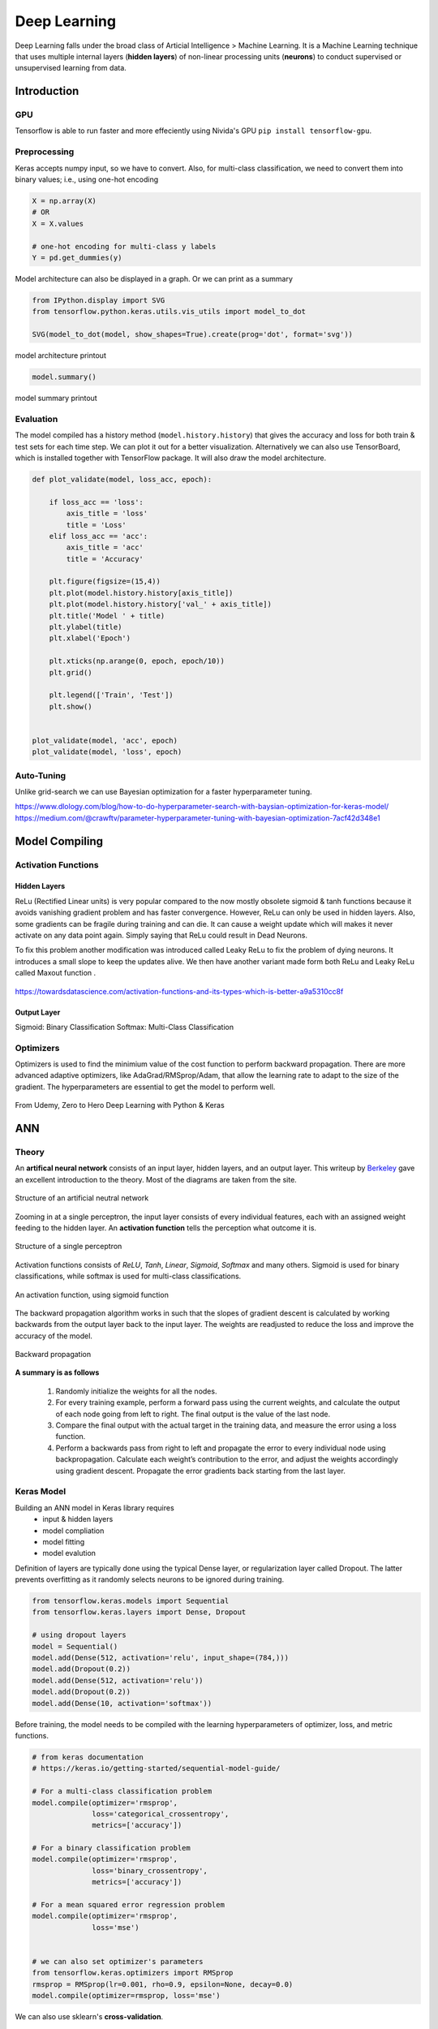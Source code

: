 Deep Learning
===============
Deep Learning falls under the broad class of Articial Intelligence > Machine Learning.
It is a Machine Learning technique that uses multiple internal layers (**hidden layers**) of
non-linear processing units (**neurons**) to conduct supervised or unsupervised learning from data.
  

Introduction
-------------

GPU
******

Tensorflow is able to run faster and more effeciently using Nivida's GPU ``pip install tensorflow-gpu``.

Preprocessing
******************

Keras accepts numpy input, so we have to convert. Also, for multi-class classification,
we need to convert them into binary values; i.e., using one-hot encoding

.. code:: python

    X = np.array(X)
    # OR
    X = X.values

    # one-hot encoding for multi-class y labels
    Y = pd.get_dummies(y)


Model architecture can also be displayed in a graph. Or we can print as a summary

.. code:: python

    from IPython.display import SVG
    from tensorflow.python.keras.utils.vis_utils import model_to_dot

    SVG(model_to_dot(model, show_shapes=True).create(prog='dot', format='svg'))


.. figure:: images/neuralnetwork_pre1.PNG
    :width: 300px
    :align: center

    model architecture printout


.. code:: python

    model.summary()

.. figure:: images/neuralnetwork_pre2.PNG
    :width: 400px
    :align: center

    model summary printout

Evaluation
******************

The model compiled has a history method (``model.history.history``) that gives the accuracy and loss for both train & test sets for each time step.
We can plot it out for a better visualization. Alternatively we can also use TensorBoard, which is installed together with TensorFlow package. 
It will also draw the model architecture.

.. code:: python

    def plot_validate(model, loss_acc, epoch):

        if loss_acc == 'loss':
            axis_title = 'loss'
            title = 'Loss'
        elif loss_acc == 'acc':
            axis_title = 'acc'
            title = 'Accuracy'
        
        plt.figure(figsize=(15,4))
        plt.plot(model.history.history[axis_title])
        plt.plot(model.history.history['val_' + axis_title])
        plt.title('Model ' + title)
        plt.ylabel(title)
        plt.xlabel('Epoch')

        plt.xticks(np.arange(0, epoch, epoch/10))
        plt.grid()

        plt.legend(['Train', 'Test'])
        plt.show()


    plot_validate(model, 'acc', epoch)
    plot_validate(model, 'loss', epoch)


.. figure:: images/deeplearning5.PNG
    :width: 400px
    :align: center

Auto-Tuning
************
Unlike grid-search we can use Bayesian optimization for a faster hyperparameter tuning.

https://www.dlology.com/blog/how-to-do-hyperparameter-search-with-baysian-optimization-for-keras-model/
https://medium.com/@crawftv/parameter-hyperparameter-tuning-with-bayesian-optimization-7acf42d348e1

Model Compiling
-----------------

Activation Functions
***********************

Hidden Layers
^^^^^^^^^^^^^^^

ReLu (Rectified Linear units) is very popular compared to the now mostly obsolete sigmoid & tanh functions because it
avoids vanishing gradient problem and has faster convergence. However, ReLu can only be used in hidden layers.
Also, some gradients can be fragile during training and can die. 
It can cause a weight update which will makes it never activate on any data point again. Simply saying that ReLu could result in Dead Neurons.

To fix this problem another modification was introduced called Leaky ReLu to fix the problem of dying neurons. 
It introduces a small slope to keep the updates alive.
We then have another variant made form both ReLu and Leaky ReLu called Maxout function .

.. figure:: images/deep-activation.png
    :width: 500px
    :align: center

    https://towardsdatascience.com/activation-functions-and-its-types-which-is-better-a9a5310cc8f



Output Layer
^^^^^^^^^^^^^^^

Sigmoid: Binary Classification
Softmax: Multi-Class Classification


Optimizers
*************

Optimizers is used to find the minimium value of the cost function to perform backward propagation.
There are more advanced adaptive optimizers, like AdaGrad/RMSprop/Adam, that allow the learning rate to adapt to the size of the gradient.
The hyperparameters are essential to get the model to perform well.

.. figure:: images/dl-optimizers1.PNG
    :width: 500px
    :align: center

    From Udemy, Zero to Hero Deep Learning with Python & Keras


ANN
-----------

Theory
*******

An **artifical neural network** consists of an input layer, hidden layers, and an output layer. 
This writeup by Berkeley_ gave an excellent introduction to the theory. 
Most of the diagrams are taken from the site.


.. _Berkeley: https://ml.berkeley.edu/blog/2017/02/04/tutorial-3/


.. figure:: images/deeplearning1.png
    :width: 400px
    :align: center

    Structure of an artificial neutral network

Zooming in at a single perceptron, the input layer consists of every individual features, 
each with an assigned weight feeding to the hidden layer. 
An **activation function** tells the perception what outcome it is.


.. figure:: images/deeplearning2.png
    :width: 400px
    :align: center

    Structure of a single perceptron

Activation functions consists of *ReLU*, *Tanh*, *Linear*, *Sigmoid*, *Softmax* and many others.
Sigmoid is used for binary classifications, while softmax is used for multi-class classifications.

.. figure:: images/deeplearning3.png
    :width: 400px
    :align: center

    An activation function, using sigmoid function

The backward propagation algorithm works in such that the slopes of gradient descent is calculated by 
working backwards from the output layer back to the input layer. The weights are readjusted to reduce the 
loss and improve the accuracy of the model.

.. figure:: images/deeplearning4.png
    :width: 400px
    :align: center

    Backward propagation

**A summary is as follows**

  1. Randomly initialize the weights for all the nodes.
  2. For every training example, perform a forward pass using the current weights, and calculate the output of each node going from left to right. The final output is the value of the last node.
  3. Compare the final output with the actual target in the training data, and measure the error using a loss function.
  4. Perform a backwards pass from right to left and propagate the error to every individual node using backpropagation. Calculate each weight’s contribution to the error, and adjust the weights accordingly using gradient descent. Propagate the error gradients back starting from the last layer.

Keras Model
***************

Building an ANN model in Keras library requires
    * input & hidden layers
    * model compliation
    * model fitting
    * model evalution

Definition of layers are typically done using the typical Dense layer, or regularization layer called Dropout.
The latter prevents overfitting as it randomly selects neurons to be ignored during training.

.. code:: python

    from tensorflow.keras.models import Sequential
    from tensorflow.keras.layers import Dense, Dropout

    # using dropout layers
    model = Sequential()
    model.add(Dense(512, activation='relu', input_shape=(784,)))
    model.add(Dropout(0.2))
    model.add(Dense(512, activation='relu'))
    model.add(Dropout(0.2))
    model.add(Dense(10, activation='softmax'))


Before training, the model needs to be compiled with the learning hyperparameters of optimizer, loss, and metric functions.

.. code:: python

    # from keras documentation
    # https://keras.io/getting-started/sequential-model-guide/

    # For a multi-class classification problem
    model.compile(optimizer='rmsprop',
                  loss='categorical_crossentropy',
                  metrics=['accuracy'])

    # For a binary classification problem
    model.compile(optimizer='rmsprop',
                  loss='binary_crossentropy',
                  metrics=['accuracy'])

    # For a mean squared error regression problem
    model.compile(optimizer='rmsprop',
                  loss='mse')


    # we can also set optimizer's parameters
    from tensorflow.keras.optimizers import RMSprop
    rmsprop = RMSprop(lr=0.001, rho=0.9, epsilon=None, decay=0.0)
    model.compile(optimizer=rmsprop, loss='mse')


We can also use sklearn's **cross-validation**.

.. code:: python

    from tensorflow.keras.layers import Dense
    from tensorflow.keras.models import Sequential

    def create_model():
        model = Sequential()
        model.add(Dense(6, input_dim=4, kernel_initializer='normal', activation='relu'))
        #model.add(Dense(4, kernel_initializer='normal', activation='relu'))
        model.add(Dense(1, kernel_initializer='normal', activation='sigmoid'))
        model.compile(loss='binary_crossentropy', optimizer='adam', metrics=['accuracy'])
        return model

    from sklearn.model_selection import cross_val_score
    from tensorflow.keras.wrappers.scikit_learn import KerasClassifier

    # Wrap our Keras model in an estimator compatible with scikit_learn
    estimator = KerasClassifier(build_fn=create_model, epochs=100, verbose=0)
    cv_scores = cross_val_score(estimator, all_features_scaled, all_classes, cv=10)
    cv_scores.mean()



The below gives a compiled code example code.

.. code:: python

    from tensorflow import keras
    from tensorflow.keras.datasets import mnist
    from tensorflow.keras.models import Sequential
    from tensorflow.keras.layers import Dense, Dropout
    from tensorflow.keras.optimizers import RMSprop

    (mnist_train_images, mnist_train_labels), (mnist_test_images, mnist_test_labels) = mnist.load_data()

    train_images = mnist_train_images.reshape(60000, 784)
    test_images = mnist_test_images.reshape(10000, 784)
    train_images = train_images.astype('float32')
    test_images = test_images.astype('float32')
    train_images /= 255
    test_images /= 255
    
    # convert the 0-9 labels into "one-hot" format, as we did for TensorFlow.
    train_labels = keras.utils.to_categorical(mnist_train_labels, 10)
    test_labels = keras.utils.to_categorical(mnist_test_labels, 10)


    model = Sequential()
    model.add(Dense(512, activation='relu', input_shape=(784,)))
    model.add(Dense(10, activation='softmax'))
    model.summary()


    Layer (type)                 Output Shape              Param #   
    =================================================================
    dense (Dense)                (None, 512)               401920    
    _________________________________________________________________
    dense_1 (Dense)              (None, 10)                5130      
    =================================================================
    Total params: 407,050
    Trainable params: 407,050
    Non-trainable params: 0
    _________________________________________________________________

    model.compile(loss='categorical_crossentropy',
                    optimizer=RMSprop(),
                    metrics=['accuracy'])


    history = model.fit(train_images, train_labels,
                        batch_size=100, #no of samples per gradient update
                        epochs=10, #iteration
                        verbose=1, #0=no printout, 1=progress bar, 2=step-by-step printout
                        validation_data=(test_images, test_labels))

    # Train on 60000 samples, validate on 10000 samples
    # Epoch 1/10
    # - 4s - loss: 0.2459 - acc: 0.9276 - val_loss: 0.1298 - val_acc: 0.9606
    # Epoch 2/10
    # - 4s - loss: 0.0991 - acc: 0.9700 - val_loss: 0.0838 - val_acc: 0.9733
    # Epoch 3/10
    # - 4s - loss: 0.0656 - acc: 0.9804 - val_loss: 0.0738 - val_acc: 0.9784
    # Epoch 4/10
    # - 4s - loss: 0.0493 - acc: 0.9850 - val_loss: 0.0650 - val_acc: 0.9798
    # Epoch 5/10
    # - 4s - loss: 0.0367 - acc: 0.9890 - val_loss: 0.0617 - val_acc: 0.9817
    # Epoch 6/10
    # - 4s - loss: 0.0281 - acc: 0.9915 - val_loss: 0.0698 - val_acc: 0.9800
    # Epoch 7/10
    # - 4s - loss: 0.0221 - acc: 0.9936 - val_loss: 0.0665 - val_acc: 0.9814
    # Epoch 8/10
    # - 4s - loss: 0.0172 - acc: 0.9954 - val_loss: 0.0663 - val_acc: 0.9823
    # Epoch 9/10
    # - 4s - loss: 0.0128 - acc: 0.9964 - val_loss: 0.0747 - val_acc: 0.9825
    # Epoch 10/10
    # - 4s - loss: 0.0098 - acc: 0.9972 - val_loss: 0.0840 - val_acc: 0.9795


    
    score = model.evaluate(test_images, test_labels, verbose=0)
    print('Test loss:', score[0])
    print('Test accuracy:', score[1])



CNN
----
**Convolutional Neural Network** (CNN) is suitable for unstructured data like image classification,
machine translation, sentence classification, and sentiment analysis.

Theory
******

This article from medium_ gives a good introduction of CNN. The steps goes something like this:

.. _medium: https://medium.com/@RaghavPrabhu/understanding-of-convolutional-neural-network-cnn-deep-learning-99760835f148


    1. Provide input image into **convolution layer**
    2. Choose parameters, apply filters with **strides**, **padding** if requires. Perform convolution on the image and apply **ReLU** activation to the matrix.
    3. Perform **pooling** to reduce dimensionality size. Max-pooling is most commonly used
    4. Add as many convolutional layers until satisfied
    5. **Flatten** the output and feed into a fully connected layer (**FC Layer**)
    6. Output the class using an activation function (Logistic Regression with cost functions) and classifies images.


.. figure:: images/cnn1.jpg
    :width: 450px
    :align: center

    from medium

There are many topologies, or CNN architecture to build on as the hyperparameters, layers etc. are endless. Some specialized
architecture includes **LeNet-5** (handwriting recognition), **AlexNet** (deeper than LeNet, image classification), 
**GoogLeNet** (deeper than AlexNet, includes inception modules, or groups of convolution), 
**ResNet** (even deeper, maintains performance using skip connections). This article1_ gives a good summary of each architecture.

.. _article1: https://medium.com/@RaghavPrabhu/cnn-architectures-lenet-alexnet-vgg-googlenet-and-resnet-7c81c017b848

Keras Model
***************

.. code:: python

    import tensorflow
    from tensorflow.keras.datasets import mnist
    from tensorflow.keras.models import Sequential
    from tensorflow.keras.layers import Dense, Dropout, Conv2D, MaxPooling2D, Flatten
    from tensorflow.keras.optimizers import RMSprop

    model = Sequential()
    model.add(Conv2D(32, kernel_size=(3, 3),
                    activation='relu',
                    input_shape=input_shape))

    # 64 3x3 kernels
    model.add(Conv2D(64, (3, 3), activation='relu'))
    # Reduce by taking the max of each 2x2 block
    model.add(MaxPooling2D(pool_size=(2, 2)))
    # Dropout to avoid overfitting
    model.add(Dropout(0.25))
    # Flatten the results to one dimension for passing into our final layer
    model.add(Flatten())
    # A hidden layer to learn with
    model.add(Dense(128, activation='relu'))
    # Another dropout
    model.add(Dropout(0.5))
    # Final categorization from 0-9 with softmax
    model.add(Dense(10, activation='softmax'))

    model.summary()

    # _________________________________________________________________
    # Layer (type)                 Output Shape              Param #   
    # =================================================================
    # conv2d (Conv2D)              (None, 26, 26, 32)        320       
    # _________________________________________________________________
    # conv2d_1 (Conv2D)            (None, 24, 24, 64)        18496     
    # _________________________________________________________________
    # max_pooling2d (MaxPooling2D) (None, 12, 12, 64)        0         
    # _________________________________________________________________
    # dropout (Dropout)            (None, 12, 12, 64)        0         
    # _________________________________________________________________
    # flatten (Flatten)            (None, 9216)              0         
    # _________________________________________________________________
    # dense (Dense)                (None, 128)               1179776   
    # _________________________________________________________________
    # dropout_1 (Dropout)          (None, 128)               0         
    # _________________________________________________________________
    # dense_1 (Dense)              (None, 10)                1290      
    # =================================================================
    # Total params: 1,199,882
    # Trainable params: 1,199,882
    # Non-trainable params: 0
    # _________________________________________________________________

    model.compile(loss='categorical_crossentropy',
              optimizer='adam',
              metrics=['accuracy'])

    history = model.fit(train_images, train_labels,
                        batch_size=32,
                        epochs=10,
                        verbose=1,
                        validation_data=(test_images, test_labels))

    # Train on 60000 samples, validate on 10000 samples
    # Epoch 1/10
    #  - 1026s - loss: 0.1926 - acc: 0.9418 - val_loss: 0.0499 - val_acc: 0.9834
    # Epoch 2/10
    #  - 995s - loss: 0.0817 - acc: 0.9759 - val_loss: 0.0397 - val_acc: 0.9874
    # Epoch 3/10
    #  - 996s - loss: 0.0633 - acc: 0.9811 - val_loss: 0.0339 - val_acc: 0.9895
    # Epoch 4/10
    #  - 991s - loss: 0.0518 - acc: 0.9836 - val_loss: 0.0302 - val_acc: 0.9909
    # Epoch 5/10
    #  - 996s - loss: 0.0442 - acc: 0.9861 - val_loss: 0.0322 - val_acc: 0.9905
    # Epoch 6/10
    #  - 994s - loss: 0.0395 - acc: 0.9878 - val_loss: 0.0303 - val_acc: 0.9898
    # Epoch 7/10
    #  - 1001s - loss: 0.0329 - acc: 0.9890 - val_loss: 0.0328 - val_acc: 0.9907
    # Epoch 8/10
    #  - 993s - loss: 0.0298 - acc: 0.9907 - val_loss: 0.0336 - val_acc: 0.9916
    # Epoch 9/10
    #  - 998s - loss: 0.0296 - acc: 0.9911 - val_loss: 0.0281 - val_acc: 0.9915
    # Epoch 10/10
    #  - 996s - loss: 0.0252 - acc: 0.9917 - val_loss: 0.0340 - val_acc: 0.9918

    score = model.evaluate(test_images, test_labels, verbose=0)
    print('Test loss:', score[0])
    print('Test accuracy:', score[1])

    # Test loss: 0.034049834153382426
    # Test accuracy: 0.9918


RNN
----
**Recurrent Neural Network** (RNN). A typical RNN looks like below, where X(t) is input, h(t) is output and A is the neural network which gains information from the previous step in a loop. 
The output of one unit goes into the next one and the information is passed.

Theory
******

.. figure:: images/rnn1.png
    :width: 450px
    :align: center

    from medium

**Long Short Term Memory (LSTM)** is a special kind of Recurrent Neural Networks (RNN) with the capability of learning long-term dependencies.
The intricacies lie within the cell, where 3 internal mechanisms called gates regulate the flow of information. 
This consists of 4 activation functions, 3 sigmoid and 1 tanh, instead of the typical 1 activation function.
This medium from article_ gives a good description of it. An alternative, or simplified form of LSTM is 
**Gated Recurrent Unit (GRU)**.

.. _article: https://towardsdatascience.com/illustrated-guide-to-lstms-and-gru-s-a-step-by-step-explanation-44e9eb85bf21

.. figure:: images/rnn2.png
    :width: 5550px
    :align: center

    from medium.

Keras Model
***********

LSTM requires input needs to be of shape ``(num_sample, time_steps, num_features)`` if using tensorflow backend.

.. code:: python

    from skimage.util import view_as_windows

    window_size = 5
    timeseries = np.array([1,2,3,4,5,6,7,8,9,10])

    trajectory_matrix = view_as_windows(timeseries, window_shape=window_size)

    

The code below uses LSTM (long short-term memory) for sentiment analysis in IMDB movie reviews.

.. code:: python

    from tensorflow.keras.preprocessing import sequence
    from tensorflow.keras.models import Sequential
    from tensorflow.keras.layers import Dense, Embedding
    from tensorflow.keras.layers import LSTM
    from tensorflow.keras.datasets import imdb

    # words in sentences are encoded into integers
    # response is in binary 1-0
    (x_train, y_train), (x_test, y_test) = imdb.load_data(num_words=20000)

    # limit the sentence to first 80 words
    x_train = sequence.pad_sequences(x_train, maxlen=80)
    x_test = sequence.pad_sequences(x_test, maxlen=80)

    
    # embedding layer converts input data into dense vectors of fixed size of 20k words & 128 hidden neurons, better suited for neural network
    model = Sequential()
    model.add(Embedding(20000, 128)) #for nlp
    model.add(LSTM(128, dropout=0.2, recurrent_dropout=0.2)) #128 memory cells
    model.add(Dense(1, activation='sigmoid')) #1 class classification, sigmoid for binary classification

    model.compile(loss='binary_crossentropy',
                optimizer='adam',
                metrics=['accuracy'])

    model.fit(x_train, y_train,
            batch_size=32,
            epochs=15,
            verbose=1,
            validation_data=(x_test, y_test))

    Train on 25000 samples, validate on 25000 samples
    # Epoch 1/15
    #  - 139s - loss: 0.6580 - acc: 0.5869 - val_loss: 0.5437 - val_acc: 0.7200
    # Epoch 2/15
    #  - 138s - loss: 0.4652 - acc: 0.7772 - val_loss: 0.4024 - val_acc: 0.8153
    # Epoch 3/15
    #  - 136s - loss: 0.3578 - acc: 0.8446 - val_loss: 0.4024 - val_acc: 0.8172
    # Epoch 4/15
    #  - 134s - loss: 0.2902 - acc: 0.8784 - val_loss: 0.3875 - val_acc: 0.8276
    # Epoch 5/15
    #  - 135s - loss: 0.2342 - acc: 0.9055 - val_loss: 0.4063 - val_acc: 0.8308
    # Epoch 6/15
    #  - 132s - loss: 0.1818 - acc: 0.9292 - val_loss: 0.4571 - val_acc: 0.8308
    # Epoch 7/15
    #  - 124s - loss: 0.1394 - acc: 0.9476 - val_loss: 0.5458 - val_acc: 0.8177
    # Epoch 8/15
    #  - 126s - loss: 0.1062 - acc: 0.9609 - val_loss: 0.5950 - val_acc: 0.8133
    # Epoch 9/15
    #  - 133s - loss: 0.0814 - acc: 0.9712 - val_loss: 0.6440 - val_acc: 0.8218
    # Epoch 10/15
    #  - 134s - loss: 0.0628 - acc: 0.9783 - val_loss: 0.6525 - val_acc: 0.8138
    # Epoch 11/15
    #  - 136s - loss: 0.0514 - acc: 0.9822 - val_loss: 0.7252 - val_acc: 0.8143
    # Epoch 12/15
    #  - 137s - loss: 0.0414 - acc: 0.9869 - val_loss: 0.7997 - val_acc: 0.8035
    # Epoch 13/15
    #  - 136s - loss: 0.0322 - acc: 0.9890 - val_loss: 0.8717 - val_acc: 0.8120
    # Epoch 14/15
    #  - 132s - loss: 0.0279 - acc: 0.9905 - val_loss: 0.9776 - val_acc: 0.8114
    # Epoch 15/15
    #  - 140s - loss: 0.0231 - acc: 0.9918 - val_loss: 0.9317 - val_acc: 0.8090
    # Out[8]:
    # <tensorflow.python.keras.callbacks.History at 0x21c29ab8630>

    score, acc = model.evaluate(x_test, y_test,
                                batch_size=32,
                                verbose=1)
    print('Test score:', score)
    print('Test accuracy:', acc)

    # Test score: 0.9316869865119457
    # Test accuracy: 0.80904